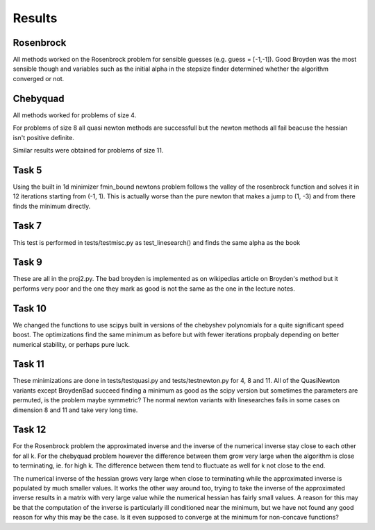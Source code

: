 Results
========


Rosenbrock
----------
All methods worked on the Rosenbrock problem for sensible guesses (e.g. guess = [-1,-1]). Good Broyden was the most sensible though and variables such as the initial alpha in the stepsize finder determined whether the algorithm converged or not. 

Chebyquad
---------
All methods worked for problems of size 4.

For problems of size 8 all quasi newton methods are successfull but the newton methods all fail beacuse the hessian isn't positive definite. 

Similar results were obtained for problems of size 11. 


Task 5
-------
Using the built in 1d minimizer fmin_bound newtons problem follows the valley of
the rosenbrock function and solves it in 12 iterations starting from (-1, 1).
This is actually worse than the pure newton that makes a jump to (1, -3) and
from there finds the minimum directly.

Task 7
-------
This test is performed in tests/testmisc.py as test_linesearch() and finds the
same alpha as the book

Task 9
-------
These are all in the proj2.py. The bad broyden is implemented as on wikipedias
article on Broyden's method but it performs very poor and the one they mark as
good is not the same as the one in the lecture notes.

Task 10
-------
We changed the functions to use scipys built in versions of the chebyshev
polynomials for a quite significant speed boost. The optimizations find the same
minimum as before but with fewer iterations propbaly depending on better
numerical stability, or perhaps pure luck.

Task 11
-------
These minimizations are done in tests/testquasi.py and tests/testnewton.py for
4, 8 and 11. All of the QuasiNewton variants except BroydenBad succeed finding a minimum as good as the
scipy version but sometimes the parameters are permuted, is the problem maybe
symmetric? The normal newton variants with linesearches fails in some cases on
dimension 8 and 11 and take very long time.

Task 12
-------

For the Rosenbrock problem the approximated inverse and the inverse of the
numerical inverse stay close to each other for all k. For the chebyquad problem
however the difference between them grow very large when the algorithm is close
to terminating, ie. for high k. The difference between them tend to fluctuate as
well for k not close to the end. 

The numerical inverse of the hessian grows very large when close to terminating
while the approximated inverse is populated by much smaller values. It works the
other way around too, trying to take the inverse of the approximated inverse
results in a matrix with very large value while the numerical hessian has fairly
small values. A reason for this may be that the computation of the inverse is
particularly ill conditioned near the minimum, but we have not found any good
reason for why this may be the case. Is it even supposed to converge at the
minimum for non-concave functions?
